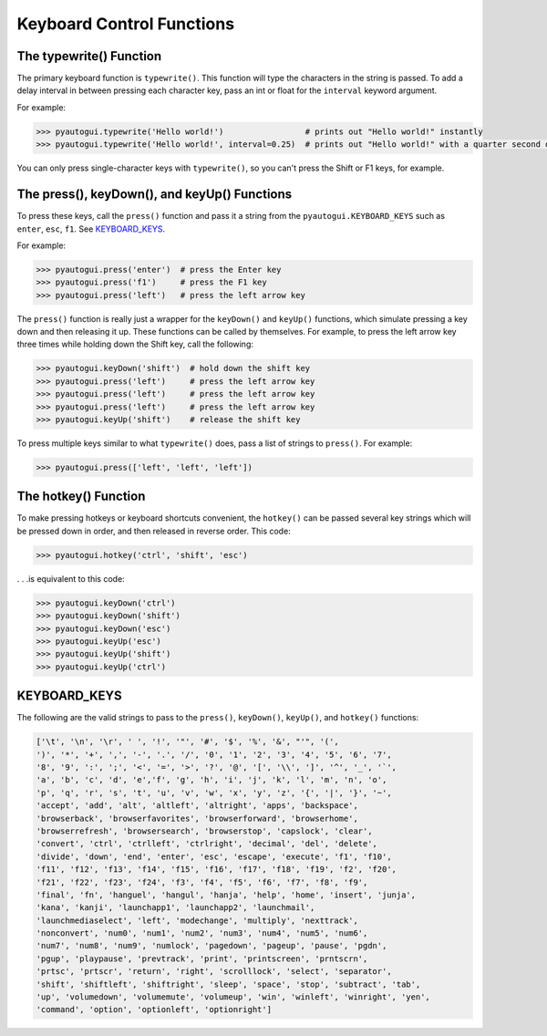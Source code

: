 .. default-role:: code

==========================
Keyboard Control Functions
==========================

The typewrite() Function
========================

The primary keyboard function is ``typewrite()``. This function will type the characters in the string is passed. To add a delay interval in between pressing each character key, pass an int or float for the ``interval`` keyword argument.

For example:

.. code:: python

    >>> pyautogui.typewrite('Hello world!')                 # prints out "Hello world!" instantly
    >>> pyautogui.typewrite('Hello world!', interval=0.25)  # prints out "Hello world!" with a quarter second delay after each character

You can only press single-character keys with ``typewrite()``, so you can't press the Shift or F1 keys, for example.

The press(), keyDown(), and keyUp() Functions
=============================================

To press these keys, call the ``press()`` function and pass it a string from the ``pyautogui.KEYBOARD_KEYS`` such as ``enter``, ``esc``, ``f1``. See `KEYBOARD_KEYS`_.

For example:

.. code:: python

    >>> pyautogui.press('enter')  # press the Enter key
    >>> pyautogui.press('f1')     # press the F1 key
    >>> pyautogui.press('left')   # press the left arrow key

The ``press()`` function is really just a wrapper for the ``keyDown()`` and ``keyUp()`` functions, which simulate pressing a key down and then releasing it up. These functions can be called by themselves. For example, to press the left arrow key three times while holding down the Shift key, call the following:

.. code:: python

    >>> pyautogui.keyDown('shift')  # hold down the shift key
    >>> pyautogui.press('left')     # press the left arrow key
    >>> pyautogui.press('left')     # press the left arrow key
    >>> pyautogui.press('left')     # press the left arrow key
    >>> pyautogui.keyUp('shift')    # release the shift key

To press multiple keys similar to what ``typewrite()`` does, pass a list of strings to ``press()``. For example:

.. code:: python

    >>> pyautogui.press(['left', 'left', 'left'])


The hotkey() Function
=====================

To make pressing hotkeys or keyboard shortcuts convenient, the ``hotkey()`` can be passed several key strings which will be pressed down in order, and then released in reverse order. This code:

.. code:: python

    >>> pyautogui.hotkey('ctrl', 'shift', 'esc')

. . .is equivalent to this code:

.. code:: python

    >>> pyautogui.keyDown('ctrl')
    >>> pyautogui.keyDown('shift')
    >>> pyautogui.keyDown('esc')
    >>> pyautogui.keyUp('esc')
    >>> pyautogui.keyUp('shift')
    >>> pyautogui.keyUp('ctrl')


KEYBOARD_KEYS
=============

The following are the valid strings to pass to the ``press()``, ``keyDown()``, ``keyUp()``, and ``hotkey()`` functions:

.. code:: python

    ['\t', '\n', '\r', ' ', '!', '"', '#', '$', '%', '&', "'", '(',
    ')', '*', '+', ',', '-', '.', '/', '0', '1', '2', '3', '4', '5', '6', '7',
    '8', '9', ':', ';', '<', '=', '>', '?', '@', '[', '\\', ']', '^', '_', '`',
    'a', 'b', 'c', 'd', 'e','f', 'g', 'h', 'i', 'j', 'k', 'l', 'm', 'n', 'o',
    'p', 'q', 'r', 's', 't', 'u', 'v', 'w', 'x', 'y', 'z', '{', '|', '}', '~',
    'accept', 'add', 'alt', 'altleft', 'altright', 'apps', 'backspace',
    'browserback', 'browserfavorites', 'browserforward', 'browserhome',
    'browserrefresh', 'browsersearch', 'browserstop', 'capslock', 'clear',
    'convert', 'ctrl', 'ctrlleft', 'ctrlright', 'decimal', 'del', 'delete',
    'divide', 'down', 'end', 'enter', 'esc', 'escape', 'execute', 'f1', 'f10',
    'f11', 'f12', 'f13', 'f14', 'f15', 'f16', 'f17', 'f18', 'f19', 'f2', 'f20',
    'f21', 'f22', 'f23', 'f24', 'f3', 'f4', 'f5', 'f6', 'f7', 'f8', 'f9',
    'final', 'fn', 'hanguel', 'hangul', 'hanja', 'help', 'home', 'insert', 'junja',
    'kana', 'kanji', 'launchapp1', 'launchapp2', 'launchmail',
    'launchmediaselect', 'left', 'modechange', 'multiply', 'nexttrack',
    'nonconvert', 'num0', 'num1', 'num2', 'num3', 'num4', 'num5', 'num6',
    'num7', 'num8', 'num9', 'numlock', 'pagedown', 'pageup', 'pause', 'pgdn',
    'pgup', 'playpause', 'prevtrack', 'print', 'printscreen', 'prntscrn',
    'prtsc', 'prtscr', 'return', 'right', 'scrolllock', 'select', 'separator',
    'shift', 'shiftleft', 'shiftright', 'sleep', 'space', 'stop', 'subtract', 'tab',
    'up', 'volumedown', 'volumemute', 'volumeup', 'win', 'winleft', 'winright', 'yen',
    'command', 'option', 'optionleft', 'optionright']

